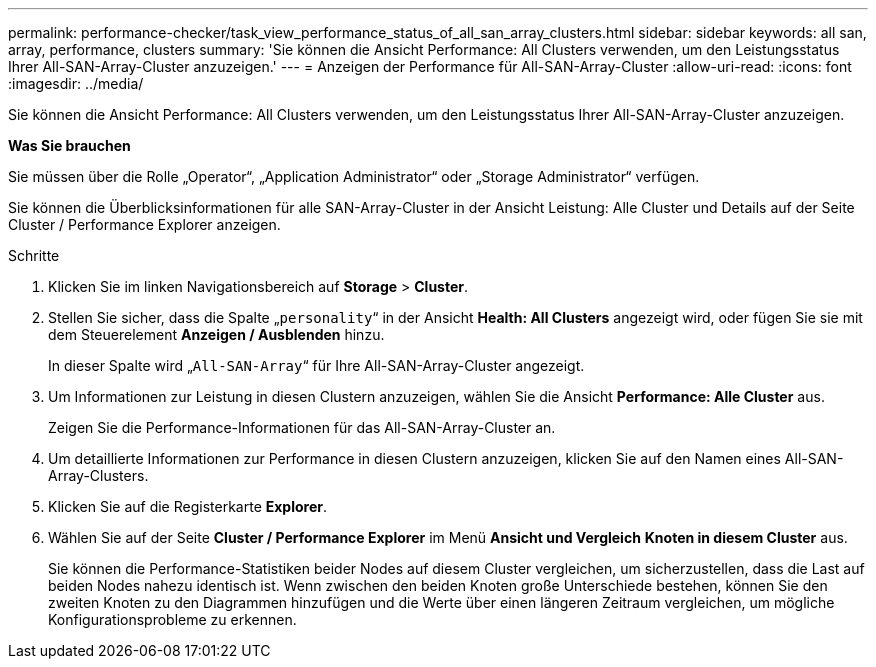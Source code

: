 ---
permalink: performance-checker/task_view_performance_status_of_all_san_array_clusters.html 
sidebar: sidebar 
keywords: all san, array, performance, clusters 
summary: 'Sie können die Ansicht Performance: All Clusters verwenden, um den Leistungsstatus Ihrer All-SAN-Array-Cluster anzuzeigen.' 
---
= Anzeigen der Performance für All-SAN-Array-Cluster
:allow-uri-read: 
:icons: font
:imagesdir: ../media/


[role="lead"]
Sie können die Ansicht Performance: All Clusters verwenden, um den Leistungsstatus Ihrer All-SAN-Array-Cluster anzuzeigen.

*Was Sie brauchen*

Sie müssen über die Rolle „Operator“, „Application Administrator“ oder „Storage Administrator“ verfügen.

Sie können die Überblicksinformationen für alle SAN-Array-Cluster in der Ansicht Leistung: Alle Cluster und Details auf der Seite Cluster / Performance Explorer anzeigen.

.Schritte
. Klicken Sie im linken Navigationsbereich auf *Storage* > *Cluster*.
. Stellen Sie sicher, dass die Spalte „`personality`“ in der Ansicht *Health: All Clusters* angezeigt wird, oder fügen Sie sie mit dem Steuerelement *Anzeigen / Ausblenden* hinzu.
+
In dieser Spalte wird „`All-SAN-Array`“ für Ihre All-SAN-Array-Cluster angezeigt.

. Um Informationen zur Leistung in diesen Clustern anzuzeigen, wählen Sie die Ansicht *Performance: Alle Cluster* aus.
+
Zeigen Sie die Performance-Informationen für das All-SAN-Array-Cluster an.

. Um detaillierte Informationen zur Performance in diesen Clustern anzuzeigen, klicken Sie auf den Namen eines All-SAN-Array-Clusters.
. Klicken Sie auf die Registerkarte *Explorer*.
. Wählen Sie auf der Seite *Cluster / Performance Explorer* im Menü *Ansicht und Vergleich* *Knoten in diesem Cluster* aus.
+
Sie können die Performance-Statistiken beider Nodes auf diesem Cluster vergleichen, um sicherzustellen, dass die Last auf beiden Nodes nahezu identisch ist. Wenn zwischen den beiden Knoten große Unterschiede bestehen, können Sie den zweiten Knoten zu den Diagrammen hinzufügen und die Werte über einen längeren Zeitraum vergleichen, um mögliche Konfigurationsprobleme zu erkennen.



